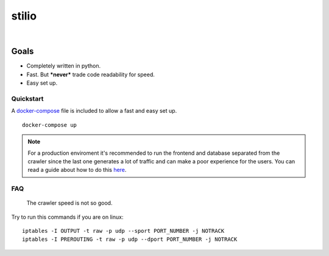 stilio
======

.. image:: https://travis-ci.org/seik/stilio.svg?branch=master
   :target: https://travis-ci.org/seik/stilio
.. image:: https://readthedocs.org/projects/stilio/badge/?version=latest
   :target: https://stilio.readthedocs.io/en/latest/?badge=latest
.. image:: https://img.shields.io/badge/code_style-black-000000.svg
   :target: https://github.com/ambv/black
.. image:: https://img.shields.io/github/license/seik/stilio
   :target: https://github.com/seik/stilio/blob/master/LICENSE

|

.. raw:: html

    <embed>
        <p align="center">
            <img src="resources/images/stilio-logo.png">
        </p>
    </embed>

Goals
-----

-  Completely written in python.
-  Fast. But ***never*** trade code readability for speed.
-  Easy set up.

Quickstart
~~~~~~~~~~

A `docker-compose </docker-compose.yml>`_ file is included to allow a fast and easy set up.

::

    docker-compose up

.. note::

    For a production enviroment it's recommended to run the frontend and database separated from the
    crawler since the last one generates a lot of traffic and can make a poor experience
    for the users. You can read a guide about how to do this `here <https://stilio.readthedocs.io/en/latest/stilio/guides.html>`_.

FAQ
~~~

    The crawler speed is not so good.

Try to run this commands if you are on linux:

::

    iptables -I OUTPUT -t raw -p udp --sport PORT_NUMBER -j NOTRACK
    iptables -I PREROUTING -t raw -p udp --dport PORT_NUMBER -j NOTRACK
